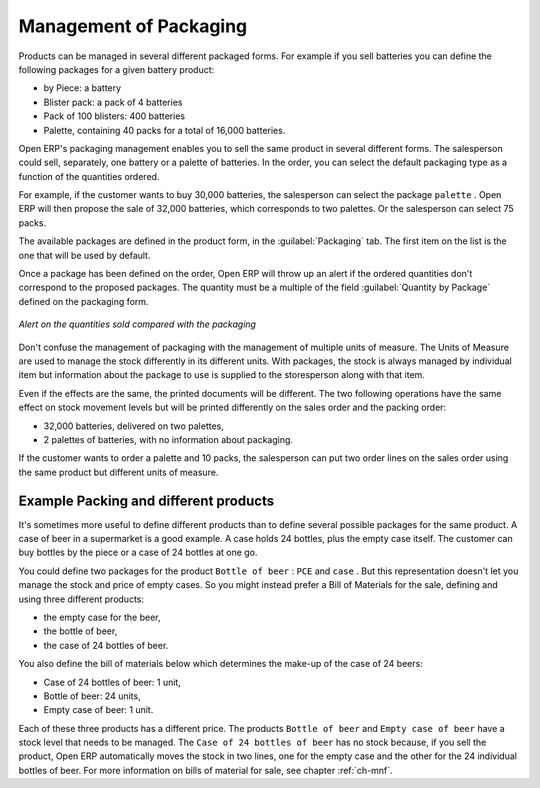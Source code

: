 
Management of Packaging
=======================

Products can be managed in several different packaged forms. For example if you sell
batteries you can define the following packages for a given battery product:

* by Piece: a battery

* Blister pack: a pack of 4 batteries

* Pack of 100 blisters: 400 batteries

* Palette, containing 40 packs for a total of 16,000 batteries.

Open ERP's packaging management enables you to sell the same product in several different forms. The
salesperson could sell, separately, one battery or a palette of batteries. In the order, you can
select the default packaging type as a function of the quantities ordered.

For example, if the customer wants to buy 30,000 batteries, the salesperson can select the package
``palette`` . Open ERP will then propose the sale of 32,000 batteries, which corresponds to two
palettes. Or the salesperson can select 75 packs.

The available packages are defined in the product form, in the :guilabel:`Packaging` tab. The first item on the
list is the one that will be used by default.

Once a package has been defined on the order, Open ERP will throw up an alert if the ordered
quantities don't correspond to the proposed packages. The quantity must be a multiple of the field
:guilabel:`Quantity by Package` defined on the packaging form.

.. figure:: images/sale_warning_packaging.png
   :scale: 50
   :align: center

   *Alert on the quantities sold compared with the packaging*

Don't confuse the management of packaging with the management of multiple units of measure. The
Units of Measure are used to manage the stock differently in its different units. 
With packages, the stock is always managed by individual item but information about the package to use is supplied
to the storesperson along with that item.

Even if the effects are the same, the printed documents will be different. The two following
operations have the same effect on stock movement levels but will be printed differently
on the sales order and the packing order:

* 32,000 batteries, delivered on two palettes,

* 2 palettes of batteries, with no information about packaging.

If the customer wants to order a palette and 10 packs, the salesperson can put two order
lines on the sales order using the same product but different units of measure.

Example Packing and different products
--------------------------------------

It's sometimes more useful to define different products than to define several possible packages for
the same product. A case of beer in a supermarket is a good example. A case holds 24 bottles, plus
the empty case itself. The customer can buy bottles by the piece or a case of 24 bottles at one go.

You could define two packages for the product ``Bottle of beer`` : ``PCE`` and ``case`` . But this
representation doesn't let you manage the stock and price of empty cases. So you might instead
prefer a Bill of Materials for the sale, defining and using three different products:

* the empty case for the beer,

* the bottle of beer,

* the case of 24 bottles of beer.

You also define the bill of materials below which determines the make-up of the case of 24 beers:

* Case of 24 bottles of beer: 1 unit,

* Bottle of beer: 24 units,

* Empty case of beer: 1 unit.

Each of these three products has a different price. The products ``Bottle of beer`` and ``Empty case of
beer`` have a stock level that needs to be managed. The ``Case of 24 bottles of beer`` has no stock because, 
if you sell the product, Open ERP automatically moves the stock in two lines, one for the empty case and the
other for the 24 individual bottles of beer. For more information on bills of material for sale,
see chapter :ref:`ch-mnf`.

.. Copyright © Open Object Press. All rights reserved.

.. You may take electronic copy of this publication and distribute it if you don't
.. change the content. You can also print a copy to be read by yourself only.

.. We have contracts with different publishers in different countries to sell and
.. distribute paper or electronic based versions of this book (translated or not)
.. in bookstores. This helps to distribute and promote the Open ERP product. It
.. also helps us to create incentives to pay contributors and authors using author
.. rights of these sales.

.. Due to this, grants to translate, modify or sell this book are strictly
.. forbidden, unless Tiny SPRL (representing Open Object Press) gives you a
.. written authorisation for this.

.. Many of the designations used by manufacturers and suppliers to distinguish their
.. products are claimed as trademarks. Where those designations appear in this book,
.. and Open Object Press was aware of a trademark claim, the designations have been
.. printed in initial capitals.

.. While every precaution has been taken in the preparation of this book, the publisher
.. and the authors assume no responsibility for errors or omissions, or for damages
.. resulting from the use of the information contained herein.

.. Published by Open Object Press, Grand Rosière, Belgium

